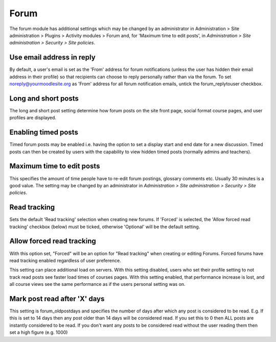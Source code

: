 .. _forum_settings:

Forum
======
The forum module has additional settings which may be changed by an administrator in Administration > Site administration > Plugins > Activity modules > Forum and, for 'Maximum time to edit posts', in *Administration > Site administration > Security > Site policies*.

Use email address in reply
^^^^^^^^^^^^^^^^^^^^^^^^^^^
By default, a user's email is set as the 'From' address for forum notifications (unless the user has hidden their email address in their profile) so that recipients can choose to reply personally rather than via the forum. To set noreply@yourmoodlesite.org as 'From' address for all forum notification emails, untick the forum_replytouser checkbox. 

Long and short posts
^^^^^^^^^^^^^^^^^^^^^
The long and short post setting determine how forum posts on the site front page, social format course pages, and user profiles are displayed.

Enabling timed posts
^^^^^^^^^^^^^^^^^^^^^
Timed forum posts may be enabled i.e. having the option to set a display start and end date for a new discussion. Timed posts can then be created by users with the capability to view hidden timed posts (normally admins and teachers). 

Maximum time to edit posts
^^^^^^^^^^^^^^^^^^^^^^^^^^^^
This specifies the amount of time people have to re-edit forum postings, glossary comments etc. Usually 30 minutes is a good value. The setting may be changed by an administrator in *Administration > Site administration > Security > Site policies*.

Read tracking 
^^^^^^^^^^^^^^^
Sets the default 'Read tracking' selection when creating new forums. If 'Forced' is selected, the 'Allow forced read tracking' checkbox (below) must be ticked, otherwise 'Optional' will be the default setting. 

Allow forced read tracking
^^^^^^^^^^^^^^^^^^^^^^^^^^^
With this option set, "Forced" will be an option for "Read tracking" when creating or editing Forums. Forced forums have read tracking enabled regardless of user preference.

This setting can place additional load on servers. With this setting disabled, users who set their profile setting to not track read posts see faster load times of courses pages. With this setting enabled, that performance increase is lost, and all course views see the same performance as if the users personal setting was on.

Mark post read after 'X' days
^^^^^^^^^^^^^^^^^^^^^^^^^^^^^^^
This setting is forum_oldpostdays and specifies the number of days after which any post is considered to be read. E.g. If this is set to 14 days then any post older than 14 days will be considered read. If you set this to 0 then ALL posts are instantly considered to be read. If you don't want any posts to be considered read without the user reading them then set a high figure (e.g. 1000) 





